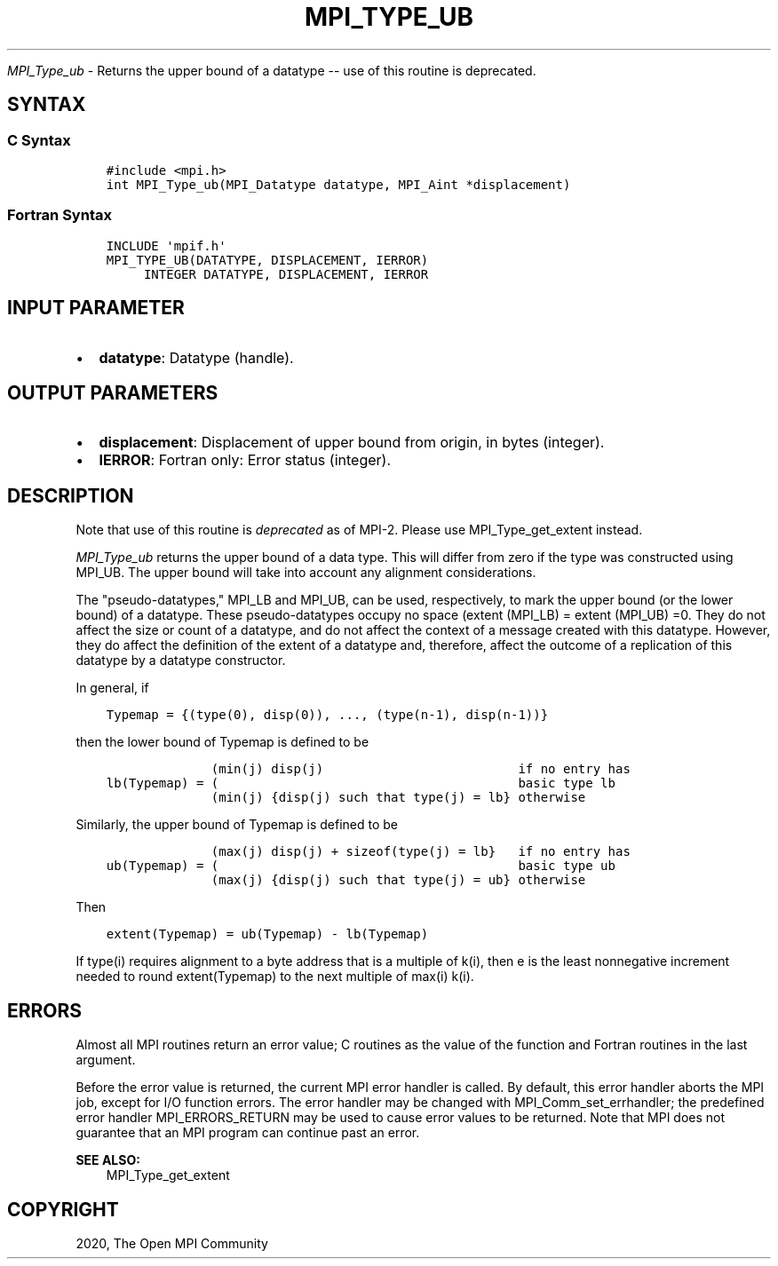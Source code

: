 .\" Man page generated from reStructuredText.
.
.TH "MPI_TYPE_UB" "3" "Jan 11, 2022" "" "Open MPI"
.
.nr rst2man-indent-level 0
.
.de1 rstReportMargin
\\$1 \\n[an-margin]
level \\n[rst2man-indent-level]
level margin: \\n[rst2man-indent\\n[rst2man-indent-level]]
-
\\n[rst2man-indent0]
\\n[rst2man-indent1]
\\n[rst2man-indent2]
..
.de1 INDENT
.\" .rstReportMargin pre:
. RS \\$1
. nr rst2man-indent\\n[rst2man-indent-level] \\n[an-margin]
. nr rst2man-indent-level +1
.\" .rstReportMargin post:
..
.de UNINDENT
. RE
.\" indent \\n[an-margin]
.\" old: \\n[rst2man-indent\\n[rst2man-indent-level]]
.nr rst2man-indent-level -1
.\" new: \\n[rst2man-indent\\n[rst2man-indent-level]]
.in \\n[rst2man-indent\\n[rst2man-indent-level]]u
..
.sp
\fI\%MPI_Type_ub\fP \- Returns the upper bound of a datatype \-\- use of this
routine is deprecated.
.SH SYNTAX
.SS C Syntax
.INDENT 0.0
.INDENT 3.5
.sp
.nf
.ft C
#include <mpi.h>
int MPI_Type_ub(MPI_Datatype datatype, MPI_Aint *displacement)
.ft P
.fi
.UNINDENT
.UNINDENT
.SS Fortran Syntax
.INDENT 0.0
.INDENT 3.5
.sp
.nf
.ft C
INCLUDE \(aqmpif.h\(aq
MPI_TYPE_UB(DATATYPE, DISPLACEMENT, IERROR)
     INTEGER DATATYPE, DISPLACEMENT, IERROR
.ft P
.fi
.UNINDENT
.UNINDENT
.SH INPUT PARAMETER
.INDENT 0.0
.IP \(bu 2
\fBdatatype\fP: Datatype (handle).
.UNINDENT
.SH OUTPUT PARAMETERS
.INDENT 0.0
.IP \(bu 2
\fBdisplacement\fP: Displacement of upper bound from origin, in bytes (integer).
.IP \(bu 2
\fBIERROR\fP: Fortran only: Error status (integer).
.UNINDENT
.SH DESCRIPTION
.sp
Note that use of this routine is \fIdeprecated\fP as of MPI\-2. Please use
MPI_Type_get_extent instead.
.sp
\fI\%MPI_Type_ub\fP returns the upper bound of a data type. This will differ
from zero if the type was constructed using MPI_UB. The upper bound will
take into account any alignment considerations.
.sp
The "pseudo\-datatypes," MPI_LB and MPI_UB, can be used, respectively, to
mark the upper bound (or the lower bound) of a datatype. These
pseudo\-datatypes occupy no space (extent (MPI_LB) = extent (MPI_UB) =0.
They do not affect the size or count of a datatype, and do not affect
the context of a message created with this datatype. However, they do
affect the definition of the extent of a datatype and, therefore, affect
the outcome of a replication of this datatype by a datatype constructor.
.sp
In general, if
.INDENT 0.0
.INDENT 3.5
.sp
.nf
.ft C
Typemap = {(type(0), disp(0)), ..., (type(n\-1), disp(n\-1))}
.ft P
.fi
.UNINDENT
.UNINDENT
.sp
then the lower bound of Typemap is defined to be
.INDENT 0.0
.INDENT 3.5
.sp
.nf
.ft C
              (min(j) disp(j)                          if no entry has
lb(Typemap) = (                                        basic type lb
              (min(j) {disp(j) such that type(j) = lb} otherwise
.ft P
.fi
.UNINDENT
.UNINDENT
.sp
Similarly, the upper bound of Typemap is defined to be
.INDENT 0.0
.INDENT 3.5
.sp
.nf
.ft C
              (max(j) disp(j) + sizeof(type(j) = lb}   if no entry has
ub(Typemap) = (                                        basic type ub
              (max(j) {disp(j) such that type(j) = ub} otherwise
.ft P
.fi
.UNINDENT
.UNINDENT
.sp
Then
.INDENT 0.0
.INDENT 3.5
.sp
.nf
.ft C
extent(Typemap) = ub(Typemap) \- lb(Typemap)
.ft P
.fi
.UNINDENT
.UNINDENT
.sp
If type(i) requires alignment to a byte address that is a multiple of
k(i), then e is the least nonnegative increment needed to round
extent(Typemap) to the next multiple of max(i) k(i).
.SH ERRORS
.sp
Almost all MPI routines return an error value; C routines as the value
of the function and Fortran routines in the last argument.
.sp
Before the error value is returned, the current MPI error handler is
called. By default, this error handler aborts the MPI job, except for
I/O function errors. The error handler may be changed with
MPI_Comm_set_errhandler; the predefined error handler MPI_ERRORS_RETURN
may be used to cause error values to be returned. Note that MPI does not
guarantee that an MPI program can continue past an error.
.sp
\fBSEE ALSO:\fP
.INDENT 0.0
.INDENT 3.5
.nf
MPI_Type_get_extent
.fi
.sp
.UNINDENT
.UNINDENT
.SH COPYRIGHT
2020, The Open MPI Community
.\" Generated by docutils manpage writer.
.
